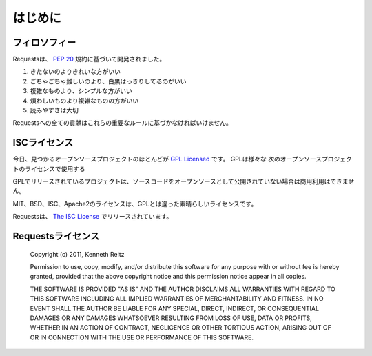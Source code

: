 .. _introduction:

はじめに
============

.. Introduction
   ============

.. Philosophy
   ----------

フィロソフィー
--------------------

.. Requests was developed with a few :pep:`20` idioms in mind.

Requestsは、 :pep:`20` 規約に基づいて開発されました。

.. Beautiful is better than ugly.
.. Explicit is better than implicit.
.. Simple is better than complex.
.. Complex is better than complicated.
.. Readability counts.

#. きたないのよりきれいな方がいい
#. ごちゃごちゃ難しいのより、白黒はっきりしてるのがいい
#. 複雑なものより、シンプルな方がいい
#. 煩わしいものより複雑なものの方がいい
#. 読みやすさは大切

.. All contributions to Requests should keep these important rules in mind.

Requestsへの全ての貢献はこれらの重要なルールに基づかなければいけません。

.. ISC License
   -----------

ISCライセンス
--------------

.. A large number of open source projects you find today are `GPL Licensed`_.
   While the GPL has its time and place, it should most certainly not be your
   go-to license for your next open source project.

今日、見つかるオープンソースプロジェクトのほとんどが `GPL Licensed`_ です。
GPLは様々な
次のオープンソースプロジェクトのライセンスで使用する

.. A project that is released as GPL cannot be used in any commercial product
   without the product itself also being offered as open source.

GPLでリリースされているプロジェクトは、ソースコードをオープンソースとして公開されていない場合は商用利用はできません。

.. The MIT, BSD, ISC, and Apache2 licenses are great alternatives to the GPL
   that allow your open-source software to be used freely in proprietary,
   closed-source software.

MIT、BSD、ISC、Apache2のライセンスは、GPLとは違った素晴らしいライセンスです。

.. Requests is released under terms of `The ISC License`_.

Requestsは、 `The ISC License`_ でリリースされています。

.. _`GPL Licensed`: http://www.opensource.org/licenses/gpl-license.php
.. _`The ISC License`: http://www.opensource.org/licenses/isc-license


.. Requests License
   ----------------

Requestsライセンス
-----------------------

    Copyright (c) 2011, Kenneth Reitz

    Permission to use, copy, modify, and/or distribute this software for any purpose with or without fee is hereby granted, provided that the above copyright notice and this permission notice appear in all copies.

    THE SOFTWARE IS PROVIDED "AS IS" AND THE AUTHOR DISCLAIMS ALL WARRANTIES WITH REGARD TO THIS SOFTWARE INCLUDING ALL IMPLIED WARRANTIES OF MERCHANTABILITY AND FITNESS. IN NO EVENT SHALL THE AUTHOR BE LIABLE FOR ANY SPECIAL, DIRECT, INDIRECT, OR CONSEQUENTIAL DAMAGES OR ANY DAMAGES WHATSOEVER RESULTING FROM LOSS OF USE, DATA OR PROFITS, WHETHER IN AN ACTION OF CONTRACT, NEGLIGENCE OR OTHER TORTIOUS ACTION, ARISING OUT OF OR IN CONNECTION WITH THE USE OR PERFORMANCE OF THIS SOFTWARE.

